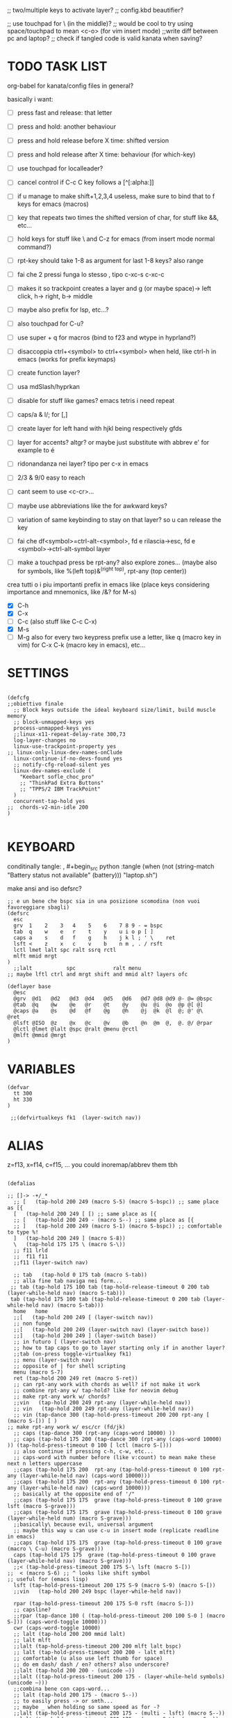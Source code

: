 #+property: header-args :tangle ~/.config/kanata/config.kbd :comments org
#+startup: content
;; two/multiple keys to activate layer?
;; config.kbd beautifier?

;; use touchpad for \ (in the middle)?
;; would be cool to try using space/touchpad to mean <c-o> (for vim insert mode)
;;write diff between pc and laptop?
;; check if tangled code is valid kanata when saving?


* TODO TASK LIST
org-babel for kanata/config files in general?

basically i want: 
- [ ] press fast and release: that letter
- [ ] press and hold: another behaviour
- [ ] press and hold release before X time: shifted version
- [ ] press and hold release after X time: behaviour (for which-key)
- [ ] use touchpad for localleader?

- [ ] cancel control if C-c C key follows a [^[:alpha:]]
- [ ] if u manage to make shift+1,2,3,4 useless, make sure to bind that to f keys for emacs (macros)
- [ ] key that repeats two times the shifted version of char, for stuff like &&, etc...
- [ ] hold keys for stuff like \ and C-z for emacs (from insert mode normal command?)
- [ ] rpt-key should take 1-8 as argument for last 1-8 keys? also range
- [ ] fai che 2 pressi funga lo stesso , tipo c-xc-s c-xc-c
- [ ] makes it so trackpoint creates a layer and g (or maybe space)-> left click, h-> right, b-> middle
- [ ] maybe also prefix for lsp, etc...?
- [ ] also touchpad for C-u?
- [ ] use super + q for macros (bind to f23 and wtype in hyprland?)
- [ ] disaccoppia ctrl+<symbol> to ctrl+<symbol> when held, like ctrl-h in emacs (works for prefix keymaps)
- [ ] create function layer?
- [ ] usa mdSlash/hyprkan
- [ ] disable for stuff like games? emacs tetris i need repeat
- [ ] caps/a & l/; for [,]
- [ ] create layer for left hand with hjkl being respectively gfds
- [ ] layer for accents? altgr? or maybe just substitute with abbrev e' for example to é
- [ ] ridonandanza nei layer? tipo per c-x in emacs
- [ ] 2/3 & 9/0 easy to reach
- [ ] cant seem to use <c-cr>...
- [ ] maybe use abbreviations like the for awkward keys?
- [ ] variation of same keybinding to stay on that layer? so u can release the key
- [ ] fai che df<symbol>=ctrl-alt-<symbol>, fd e rilascia->esc, fd e <symbol>->ctrl-alt-symbol layer
- [ ] make a touchpad press be rpt-any? also explore zones... (maybe also for symbols, like %(left top)&^(right top), rpt-any (top center))

crea tutti o i piu importanti prefix in emacs like (place keys considering importance and mnemonics, like /&? for M-s)
- [X] C-h
- [X] C-x
- [ ] C-c (also stuff like C-c C-x)
- [X] M-s
- [ ] M-g
  also for every two keypress prefix use a letter, like q (macro key in vim) for C-x C-k (macro key in emacs), etc...

* SETTINGS
#+begin_src kbd

(defcfg
;;obiettivo finale
  ;; Block keys outside the ideal keyboard size/limit, build muscle memory
  ;; block-unmapped-keys yes
  process-unmapped-keys yes
  ;;linux-x11-repeat-delay-rate 300,73
  log-layer-changes no
  linux-use-trackpoint-property yes
;; linux-only-linux-dev-names-onClude
  linux-continue-if-no-devs-found yes
  ;; notify-cfg-reload-silent yes
  linux-dev-names-exclude (
    "Keebart sofle_choc_pro"
    ;; "ThinkPad Extra Buttons"
    ;; "TPPS/2 IBM TrackPoint"
  )
  concurrent-tap-hold yes
;;  chords-v2-min-idle 200
)

#+end_src

* KEYBOARD
conditinally tangle:
, #+begin_src python :tangle (when (not (string-match  "Battery status not available" (battery))) "laptop.sh")

make ansi and iso defsrc?

#+begin_src kbd
;; e un bene che bspc sia in una posizione scomodina (non vuoi favoreggiare sbagli)
(defsrc
  esc 
  grv  1    2    3   4    5    6    7 8 9 - = bspc
  tab  q    w    e   r    t    y    u i o p [ ]   
  caps a    s    d   f    g    h    j k l ; ' \    ret
  lsft <    z    x   c    v    b    n m , . / rsft
  lctl lmet lalt spc ralt ssrq rctl
  mlft mmid mrgt
)
  ;;lalt           spc            ralt menu
;; maybe lftl ctrl and mrgt shift and mmid alt? layers ofc

(deflayer base
  @esc 
  @grv  @d1   @d2   @d3  @d4   @d5   @d6   @d7 @d8 @d9 @- @= @bspc
  @tab  @q    @w    @e   @r    @t    @y    @u  @i  @o  @p @[ @]   
  @caps @a    @s    @d   @f    @g    @h    @j  @k  @l  @; @' @\    @ret
  @lsft @ISO  @z    @x   @c    @v    @b    @n  @m  @,  @. @/ @rpar
  @lctl @lmet @lalt @spc @ralt @menu @rctl
  @mlft @mmid @mrgt
)
#+end_src

* VARIABLES
#+begin_src kbd
(defvar
  tt 300
  ht 330
)

 ;;(defvirtualkeys fk1  (layer-switch nav))
#+end_src

* ALIAS

z=f13, x=f14, c=f15, ...
you could inoremap/abbrev them tbh

#+begin_src kbd

(defalias

;; []-> -+/_*
  ;; [   (tap-hold 200 249 (macro S-5) (macro S-bspc)) ;; same place as [{
  [   (tap-hold 200 249 [ [) ;; same place as [{
  ;; [   (tap-hold 200 249 - (macro S--) ;; same place as [{
  ;; ]   (tap-hold 200 249 (macro S-1) (macro S-bspc)) ;; comfortable to type %!
  ]   (tap-hold 200 249 ] (macro S-8))
  \   (tap-hold 175 175 \ (macro S-\))
  ;; f11 lrld
  ;;  f11 f11
  ;;f11 (layer-switch nav)

  ;; tab   (tap-hold 0 175 tab (macro S-tab))
  ;; alla fine tab naviga nei form...
 ;; tab (tap-hold 175 100 tab (tap-hold-release-timeout 0 200 tab (layer-while-held nav) (macro S-tab)))
 tab (tap-hold 175 100 tab (tap-hold-release-timeout 0 200 tab (layer-while-held nav) (macro S-tab)))
  home   home
  ;;[   (tap-hold 200 249 [ (layer-switch nav))
  ;; non funge
  ;;[   (tap-hold 200 249 (layer-switch nav) (layer-switch base))
  ;;]   (tap-hold 200 249 ] (layer-switch base))
  ;; in futuro [ (layer-switch nav)
  ;; how to tap caps to go to layer starting only if in another layer?
  ;;tab (on-press toggle-virtualkey fk1)
  ;; menu (layer-switch nav)
  ;; opposite of | for shell scripting
  menu (macro S-7)
  ret (tap-hold 200 249 ret (macro S-ret))
  ;; can rpt-any work with chords as well? if not make it work
  ;; combine rpt-any w/ tap-hold? like for neovim debug
  ;; make rpt-any work w/ chords?
  ;;vin   (tap-hold 200 249 rpt-any (layer-while-held nav))
  ;; vin   (tap-hold 200 249 rpt-any (layer-while-held nav))
  ;; vin (tap-dance 300 (tap-hold-press-timeout 200 200 rpt-any [ (macro S-[)) [ )
;; make rpt-any work w/ esc/cr (fd/jk)
  ;; caps (tap-dance 300 (rpt-any (caps-word 10000) ))
  ;; caps (tap-hold 175 200 (tap-dance 300 (rpt-any (caps-word 10000) )) (tap-hold-press-timeout 0 100 [ lctl (macro S-[)))
  ;; also continue if pressing c-h, c-w, etc...
  ;; caps-word with number before (like v:count) to mean make these next n letters uppercase
  ;;caps (tap-hold 175 200  rpt-any (tap-hold-press-timeout 0 100 rpt-any (layer-while-held nav) (caps-word 10000)))
  ;;caps (tap-hold 175 200  rpt-any (tap-hold-press-timeout 0 100 rpt-any (layer-while-held nav) (caps-word 10000)))
  ;; basically at the opposite end of '/"
  ;;caps (tap-hold 175 175  grave (tap-hold-press-timeout 0 100 grave lsft (macro S-grave)))
  ;;caps (tap-hold 175 175  grave (tap-hold-press-timeout 0 100 grave (layer-while-held num) (macro S-grave)))
  ;;basically\ because evil, universal argument
  ;; maybe this way u can use c-u in insert mode (replicate readline in emacs)
  ;;caps (tap-hold 175 175  grave (tap-hold-press-timeout 0 100 grave (macro \ C-u) (macro S-grave)))
  caps (tap-hold 175 175  grave (tap-hold-press-timeout 0 100 grave (layer-while-held nav) (macro S-grave)))
  ;;< (tap-hold-press-timeout 200 175 S-\ lsft (macro S-[))
;;  < (macro S-6) ;; ^ looks like shift symbol
;; useful for (emacs lisp)
  lsft (tap-hold-press-timeout 200 175 S-9 (macro S-9) (macro S-[))
  ;;vin   (tap-hold 200 249 bspc (layer-while-held nav))

  rpar (tap-hold-press-timeout 200 175 S-0 rsft (macro S-]))
  ;; capsline?
  ;;rpar (tap-dance 100 ( (tap-hold-press-timeout 200 100 S-0 ] (macro S-])) (caps-word-toggle 10000)))
  cwr (caps-word-toggle 10000)
  ;; lalt (tap-hold 200 200 mmid lalt)
  ;; lalt mlft
  ;;lalt (tap-hold-press-timeout 200 200 mlft lalt bspc)
  ;; lalt (tap-hold-press-timeout 200 200 - lalt mlft)
  ;; comfortable (u also use left thumb for space)
  ;; do em dash/ dash / en? others? also underscore?
  ;;lalt (tap-hold 200 200 - (unicode —))
  ;;lalt ((tap-hold-press-timeout 200 175 - (layer-while-held symbols) (unicode —)))
  ;;combina bene con caps-word...
  ;; lalt (tap-hold 200 175 - (macro S--))
  ;; to easily press -> or smth...
  ;; maybe _ when holding so same speed as for -?
  ;;lalt (tap-hold-press-timeout 200 175 - (multi - lsft) (macro S--))
  ;;lalt (tap-hold-press-timeout 200 175 - (macro S-\)  (macro S--))
  ;; doesn't work with \| tough
  ;; i guess also useful for evil in emacs, like for calc
  ;; lalt (tap-hold 175 175 - (tap-hold-press-timeout 0 100 - (multi \) (macro S--)))
  lalt (tap-hold 175 175 - (tap-hold-press-timeout 0 100 - (layer-while-held audio) (macro S--)))

  ;; combina bene con - per pipelines
  ;;ralt (macro S-\)

  ;; basically better position for - and = (this make them work with shift layer)
  ;;ralt (tap-hold 200 175 = (macro S-=))
  ;; per shell pipeline: mnemonic: eventuali opzioni vengono prima della pipe
  ;; also nice for org mode tables |-tab goes all in one direction
  ;;ralt (tap-hold 175 150 (multi lsft \) (tap-hold-press-timeout 0 100 (multi lsft \) \ (macro S-d)))
  ralt (tap-hold 175 175 = (tap-hold-press-timeout 0 100 = \ (macro S-=)))

  ;;lctl (macro S-3)
   ;; lctl \
   lctl rpt-any ;; ... doesn't work with c-m-s-v though? for emacs
  ;;lctl (macro S-1) ;; near | and vertical aligned with 1/!
  rctl (macro S-8)
  ;;rctl (macro S-\)
  ;; facile usare |-tab in orgmode (also nice for pipelines near -)
  ;; lmet \
  ;; so i can easily do |- in org mode for tables ; also near - for bash commands
  lmet (macro S-\)

#+end_src

** MOUSE
#+begin_src kbd :tangle (if (string-match  "Power N/A, battery unknown (N/A% load, remaining time N/A)"(battery)) "no" (cdr (assq :tangle (org-babel-parse-header-arguments (cdr (assoc "header-args" org-keyword-properties))))))
;; how to make touchpad work?

;; maybe define these just for neovim since u aint gonna use the mouse (define env var in neovim like IS_NEO?)
;; also use trackpoint tap for left click and hold for right click
;; mi forza a non usare il mouse
;; why doesn't the touchpad work?
;; TODO: add held action for these (like push to talk and ???)
;;mlft (tap-hold 175 100 [ (tap-hold-release-timeout 0 200 [ (layer-while-held symbols) (layer-while-held symbols)))
;; mlft (tap-hold 175 100 [ (tap-hold-release-timeout 0 100 [ (layer-while-held num) mlft))
mlft (tap-hold 175 100 [ (tap-hold-release-timeout 0 100 [ [ mlft))
;;tap:- hold:_ double-tap:= (it all makes sense)
;; mlft (tap-dance 230 ( (tap-hold-press-timeout 200 175 - - S-- ) =))
 ;; mlft (tap-hold 175 100 bspc (tap-hold-release-timeout 0 200 [ (layer-while-held symbols) mlft))
;; mlft mlft
;;mlft (tap-hold 175 150 - (tap-hold-release-timeout 0 100 - [ -))
;; rpt-any kinda allows to cheat key-repeat... (press one and the other in rapid succession) (the key or the other rpt-any key)
;; maybe make it so key-repeat works?
;;mlft (tap-hold 175 150 rpt-any (tap-hold-release-timeout 0 100 rpt-any (layer-while-held symbols) -))

;; use \ as mmid (like ascii sequence, also nice for localleader?)
;; maybe keep as mmid? and trackpoint as mlft&mrgt
;;mmid (tap-hold 175 100 \ (tap-hold-release-timeout 0 100 \ (layer-while-held num) (macro S-\)))
;;mmid (tap-hold 175 100 S-- (tap-hold-release-timeout 0 100 S-- (layer-while-held num) (macro S-\)))
;;mmid S--
mmid mmid

;; non usare mrgt come symbols layer xke i simboli sono gia alla destra in qwerty
 ;;mrgt (tap-hold 175 100 ] (tap-hold-release-timeout 0 200 ] (layer-while-held num) (layer-while-held num)))
 mrgt (tap-hold 175 100 ] (tap-hold-release-timeout 0 200 ] ] mrgt))
;; basically right thumb backspace ] as layer held s-bspc, left thumb [ and held ] and [ as layer
;; mrgt (tap-hold 175 100 bspc (tap-hold-release-timeout 0 200 bspc ] mrgt))
;;mrgt (tap-hold 175 100 ] (tap-hold-release-timeout 0 100 ] (layer-while-held num) (macro S--)))
;;mrgt (tap-hold 175 150 (macro S--) (tap-hold-release-timeout 0 100 (macro S--) ] (macro S--)))
;;mrgt (tap-hold 175 150 rpt-any (tap-hold-release-timeout 0 100 rpt-any (layer-while-held symbols) (macro S--)))

;; hai a disposizione 4 caratteri: lsft and 3 mouse buttons.
;; does tap-dance work with rpt-any? no, sfrutta a tuo vantaggio...
;; use leader and localleader with mouse buttons to get more symbols; also use chords with them? like modifier+leader, since a leader assumes
;; something after this is great...
;; mrgt (tap-dance 300 ( (macro S--) = ))

#+end_src

#+begin_src kbd :tangle (if (string-match  "Power N/A, battery unknown (N/A% load, remaining time N/A)"(battery)) (cdr (assq :tangle (org-babel-parse-header-arguments (cdr (assoc "header-args" org-keyword-properties))))) "no")
mmid mmid
mrgt mrgt
mlft mlft
#+end_src

** Macros
EXWM would be perfect for these ig
v:count?
also S-9 and S-0 could be an idea (like emacs c-x())
better to toggle though
sleep-for?
super+q?
useful for repetitive password insertions 😁 (ssh)
show macro content

#+begin_src kbd
;; - (tap-hold-press-timeout 175 175 rpt-any - (macro S--))
;; in tridactyl: bind f12( -?
- (tap-hold-press-timeout 175 175 (dynamic-macro-record 0) - (macro S--))
= (tap-hold-press-timeout 175 175 dynamic-macro-record-stop = (macro S-=))
;;grv (tap-hold 200 249 grv (macro S-grv)) ;; usa C-u 0 for emacs (comes before vim)
;; remember u can also use keys like FAVORITES (from mapping.txt)
;; grv (tap-hold 200 249 f14 (macro S-grv)) ;; usa C-u 0 for emacs (comes before vim)
grv (tap-hold 200 249 (dynamic-macro-play 0) (macro S-grv)) ;; usa C-u 0 for emacs

;; double shift/caps tab?
;; map it to disable/toggle kanata (for when you pass pc to other)
;; esc caps
;; esc (tap-hold 200 249 (dynamic-macro-play 0) (macro S-grv)) ;; usa C-u 0 for emacs
;; how to repeat?
;; esc (tap-hold 200 249 (dynamic-macro-play 0) (dynamic-macro-play 0)) ;; usa C-u 0 for emacs
esc (dynamic-macro-play 0)
#+end_src

** HRM
Keys used: d, f (& mirrored) and space (no need for shift because of autoshift)
Order tap-hold section based on keyboard location (space, zxcv, asdfg, qwert)
Keep in mind there's also shift, caps, tab, ISO key, etc...
There's also modifier+function keys btw

*** Super
#+begin_src kbd
spc (tap-hold-press-timeout 0 200 spc lmet (multi S-spc))
#+end_src

*** Ctrl
#+begin_src kbd
;; make lctl sticky (for ctrl-h backspace), like ctrl-h and then press again should repeat?
;; if d and m pressed at the same time-> double ctrl, for things like c-cr (c-c-m)
d (tap-hold 150 175 d (tap-hold-press-timeout 0 230 d lctl (macro S-d)))

k (tap-hold 175 200 k (tap-hold-press-timeout 0 100 k rctl (macro S-k)))
#+end_src

*** Alt
#+begin_src kbd
;; change this out for the list:https://github.com/jtroo/kanata/blob/main/cfg_samples/home-row-mod-advanced.kbd
f (tap-hold 175 175 f (tap-hold-press-timeout 0 150 f lalt (macro S-f)))
;; usa release e press solo x escape...

;; j (tap-hold 150 150 j (tap-hold-press-timeout 0 200 j (layer-while-held syms_for_j) (macro S-j)))
j (tap-hold 175 200 j (tap-hold-press-timeout 0 100 j lalt (macro S-j)))

#+end_src

** Toggle
#+begin_src kbd
;; z inspiration from c-z toggle evil in emacs...
;; make this sticky
;; basically Toggle cause C-z toggle evil mode in emacs
z (tap-hold 150 175 z (tap-hold-press-timeout 0 75 z f13 (macro S-z)))
. (tap-hold 150 175 . (tap-hold-press-timeout 0 75 . f13 (macro S-.)))
#+end_src

** TODO
#+begin_src kbd
;; v (tap-hold 150 200 v (tap-hold-press-timeout 0 150 v i (macro S-v)))
;; n (tap-hold 150 200 n (tap-hold-press-timeout 0 150 n i (macro S-n)))
v (tap-hold-press-timeout 175 175 v v (macro S-v))
n (tap-hold-press-timeout 175 175 n n (macro S-n))
#+end_src

** Terminal
#+begin_src kbd
;; use e/i 'cause middle finger is the strongest ig
;; crea modifiers nuovi with super + combinazione di altri modifiers: super+{cltrl,alt,shift} 2^3 insieme delle parti (except shift only for hyprland)
;; can also do super+modifiers+symbols (for neovim/emacs/editor leader...)
;; e (tap-hold 175 150 e (tap-hold-press-timeout 0 100 e (multi lmet lalt) (macro S-e)))
;;lmet lctl so i can press lmet+lctl+lalt easily w/ w+d
e (tap-hold 175 175 e (tap-hold-press-timeout 0 100 e (multi lmet lalt) (macro S-e)))

i (tap-hold 175 175 i (tap-hold-press-timeout 0 150 i (multi lmet lalt) (macro S-i)))
#+end_src

** One-shot/localleader (C-c ...)
#+begin_src kbd
;; u could maybe use this for hyper/super in emacs since u run it as a GUI
;;c (tap-hold 175 200 c (tap-hold-press-timeout 0 200 c (multi lmet lalt) (macro S-c)))
;; nice position so u can use ctrl-x arrow in emacs

;; for C-u use macros , v:count like for C-u,C-u,C-u

c (tap-hold 175 200 c (tap-hold-press-timeout 0 200 c f15 (macro S-c)))
m (tap-hold 175 200 m (tap-hold-press-timeout 0 200 m f15 (macro S-m)))
#+end_src

** Window mappings

#+begin_src kbd
;; magari crea f16 when it does this char= getchar; exe <cmd>char..<cr> (basically one letter commands) and maybe double quotes two letters?
;; so i can preserve C-\ input in emacs
a (tap-hold 175 175 a (tap-hold-press-timeout 0 175 a f16 (macro S-a)))
; (tap-hold 0 150 ; (tap-hold-press-timeout 0 100 ; f16 (macro S-;)))
#+end_src

#+begin_src kbd

;; ───────────────────────────── register ──────────────────────────────
;; one-shot modifier for ctrl-u universal arg?
;;per vim
r (tap-hold 175 175 r (tap-hold-press-timeout 0 100 r (macro C-r) (macro S-r)))
;; work on autorepeat? like if over>250 UU?
;;u (tap-hold 175 150 u (tap-hold-press-timeout 0 100 u (macro C-r) (macro S-u)))
;; for emacs (4 is the default)
;;maybe C-u for emacs? when held?
u (tap-hold 175 175 u (tap-hold-press-timeout 0 100 u (macro C-u) (macro S-u)))
;;u (tap-hold 175 150 u (tap-hold-press-timeout 0 100 u (multi lctl u) (macro S-u)))
#+end_src

** C-x emacs
C-x is also useful for readline

#+begin_src kbd
;; s (tap-hold 150 175 s (tap-hold-press-timeout 0 75 s f13 (macro S-s)))
;;s (tap-hold-release 150 175 s (tap-hold-press-timeout 0 75 s (macro C-x) (macro S-s)))
;; how to activate C-x when pressed and not released?
;;s (tap-hold 150 175 s (tap-hold-press-timeout 0 230 s (macro C-x) (macro S-s)))
;;s (tap-hold 150 175 s (tap-hold-press-timeout 0 230 s f15 (macro S-s)))
;; f15 not recognized in terminal (for readline c-x c-e) (.inpurc line)
;; make it press f12 unless released so which-key buffer pops up...
;; make it hyper so u can hold s, sd, etc...
s (tap-hold 150 175 s (tap-hold-press-timeout 0 230 s f12 (macro S-s)))

;; l (tap-hold 150 175 l (tap-hold-press-timeout 0 75 l f13 (macro S-l)))
;; l (tap-hold 150 175 l (tap-hold-press-timeout 0 75 l f15 (macro S-l)))
l (tap-hold 150 175 l (tap-hold-press-timeout 0 150 l f12 (macro S-l)))
#+end_src

#+begin_src elisp

  ;; basically d and f are ctrl and alt, and x is c, c is ctrl alt (fusion of d and f) and v is alt
  ;;x (tap-hold-press-timeout 175 175 x (multi lctl u lctl) (macro S-x))
  ;;x (tap-hold-press-timeout 175 175 x (multi lctl c lctl x lctl) (macro S-x))
  ;; basically x is for snacks keymaps (ks mnemonic)
  ;; maybe map to c-c c-x? it's in the middle of c-x and c-c
  ;;x (tap-hold-press-timeout 175 175 x f14 (macro S-x))
  x (tap-hold 150 175 x (tap-hold-press-timeout 0 124 x x (macro S-x)))
  ;;, (tap-hold-press-timeout 190 157 , (multi lctl c lctl x) (macro S-,))
  ;; , (tap-hold-press-timeout 190 157 , f14 (macro S-,))
  , (tap-hold-press-timeout 190 157 , , (macro S-,))
#+end_src

** Help
#+begin_src kbd
;; for emacs

;; fai che quando g e premuto, h diventa ctrl e viceversa (for emacs help mappings)
g (tap-hold 150 200 g (tap-hold-press-timeout 0 150 g f18 (macro S-g)))
h (tap-hold 150 200 h (tap-hold-press-timeout 0 150 h f18 (macro S-h)))
#+end_src

** Picker (window mnemonic)
Those should be temporary mappings until editor's default mappings are added

#+begin_src kbd
;; use modifier instead so u can use ^w{h,j,k,l} in terminal & in insert mode
w (tap-hold 175 200 w (tap-hold-press-timeout 0 100 w f17 (macro S-w)))
o (tap-hold 175 200 o (tap-hold-press-timeout 0 100 o f17 (macro S-o)))
#+end_src

** Translation
#+begin_src kbd
t (tap-hold 150 200 t (tap-hold-press-timeout 0 150 t f14 (macro S-t)))
y (tap-hold 150 200 y (tap-hold-press-timeout 0 150 y f14 (macro S-y)))
#+end_src

#+begin_src kbd
p (tap-hold-press-timeout 175 175 p p (macro S-p))
q (tap-hold-press-timeout 175 175 q q (macro S-q))

;;n (tap-hold 150 175 n (tap-hold-press-timeout 0 124 n (macro C-c C-v) (macro S-n)))
b (tap-hold-press-timeout 175 175 b b (macro S-b))
;;n (tap-hold-press-timeout 175 175 n n (macro S-n))
#+end_src

#+begin_src kbd

' (tap-hold-press-timeout 200 157 ' ' (macro S-'))
` (tap-hold-press-timeout 200 157 ` ` (macro S-`))

;; for searching... mnemonic: / in Vim
ISO (tap-hold-press-timeout 200 175 S-9 (macro A-s) (macro S-[))

;; / simmetrico di (
;;/ (tap-hold-press-timeout 200 157 / ] (macro S-/))
;; tanto usi rpt-any, giusto? 
;; maybe C-s when held for emacs?
;;/ (tap-hold-press-timeout 200 157 / rsft (macro S-/))
;;/ (tap-hold-press-timeout 200 157 / (multi lalt s) (macro S-/))
/ (tap-hold-press-timeout 200 157 / (macro A-s) (macro S-/))

bspc (tap-hold-press-timeout 175 175 bspc bspc (macro S-bspc))

;; tasti liberiii (maybe use (held) super for hyprland/wm, like associate with workspace name)
;; do maybe maths
;; maybe function keys when held? but what about shifted fun keys?
d1 (tap-hold-press-timeout 175 175 1 1 (macro S-1))
d2 (tap-hold-press-timeout 175 175 2 2 (macro S-2))
d3 (tap-hold-press-timeout 175 175 3 3 (macro S-3))
d4 (tap-hold-press-timeout 175 175 4 4 (macro S-4))
d5 (tap-hold-press-timeout 175 175 5 5 (macro S-5))
d6 (tap-hold-press-timeout 175 175 6 6 (macro S-6))
d7 (tap-hold-press-timeout 175 175 7 7 (macro S-7))
d8 (tap-hold-press-timeout 175 175 8 8 (macro S-8))
;; change hold for 9 and 0 (i use shift for those)
d9 (tap-hold-press-timeout 175 175 9 9 (macro S-5))
;;d0 (tap-hold-press-timeout 175 175 0 0 (macro S-6))
;;d0 (tap-hold-press-timeout 175 175 0 0 f13)
;; doesn't work?
d0 (tap-hold-press-timeout 175 175 0 0 0)
)
#+end_src

* LAYERS
how to use autoshift w/ a layer? like G to go to end
implement vim layer? like gg and stuff
notify when layer switching?
magari usalo anche x emacs (fallo simmetrico)
also use shift-arrow for orgs emacs

** Navigation
Also toggle layer activation?

#+begin_src kbd
(deflayer nav
_
_ _ _ _     _ _ _ _    _    _  _    _ _
_ _ _ _     _ _ _ _    _    _  _    _
_ _ _ _     _ _ _ left down up rght _ _ _ _
_ _ _ _     _ _ _ _    ret  _  _    _ _
_ _ _ _     _ _ _
_ _ _
)

;; (deflayer nav_sx
;; _
;; _ _ _ _ _ _ _ _ _ _ _ _ _
;;      _    _    _    _    _    _   _    _    _    _    _
;;   _    _    _    rght    up    down    lft    _ _ _ _    _  _  _ _
;;   _   _ _    _    _    _    _    _    _    _    _    _    _
;; _ _ _  _              _              _   _
;;    _ _ _ 
;; )
#+end_src

** TODO Audio
MediaMute: i (i looks like a mic)
Add missing keys w/ playerctl/mpv ipc... (stop, etc...)
#+begin_src kbd
(deflayer audio
_
_ _ _ _     _ _ _ _    _    _  _    _ _
_ _ _ _     _ _ _ _    _    f24  MediaTrackPrevious    _
_ _ _ _     _ _ _ f22 VolumeDown VolumeUp f23 _ _ _ _
_ _ _ _     _ _ _ _    VolumeMute  _  _    _ _
_ _ MediaTrackNext MediaPlayPause     _ _ _
_ _ _
)
#+end_src

* CHORDS
 purtroppo Chords legati a layout... qwerty (eventualmente adatta in base a prima letter premuta)
also use alt and altgr... (by themselves+chords)
 find unusual combinations lik hj/jh/etc... (also three (maybe more) letters like kl; ) (the letters don't have to be adiacent)
 double chord taps?
 how to repeat chords w/ rpt-any
#+begin_src kbd

(defchordsv2

;; (j k) (switch ((input-history real k 1)) ret break() (multi lctl alt) break) 130 first-release ()

;;(f d) esc 150 first-release ()
;; use also to toggle another layer
;; (lsft rsft) lrld 250 first-release ()
  ;; probably better to use lmet mapping?
    ;; use same mapping as :restart?
;;(f 5) lrld 250 first-release ()
;; how to make it silent in vim?
;; questi accordi non fanno funzionare alt-ctl e potenzialmente shift per una mano
;;(j k l) f12 250 first-release ()
;; (j k) ret 250 first-release ()
;; I keep it just for c-cr and c-a-cr, otherwise use c-m,c-a-m and c-s-m

(lsft rsft) (caps-word 10000) 250 first-release ()

;; changing timeout or firstall doesn't seem to change for modifiers... (wanna use djk)
;; (j k) (switch ((input-history real k 1)) ret break() (multi lctl alt) break) 30 first-release ()
;; (j S-k) (switch ((input-history real S-k 1)) S-ret break() (multi lctl alt) break) 150 all-released ()
;; (j S-k) (switch ((input-history real S-k 1)) S-ret break() (multi lctl alt) break) 150 all-released ()
;; (j S-k) (macro S-ret) 250 first-release ()
;; (d f) esc 250 first-release ()
;; maybe dF chord to turn into symbol layer? like dFm to input c-a-%? also what about dFM?
(f d) (switch ((input-history real d 1)) esc break() (multi lctl alt) break) 150 all-released ()
;;(s d f) f12 250 first-release ()
;;non funge
;;(j k l) f13 250 first-release ()
;;(j k l) (macro S-f13) 250 first-release ()
;; flash f13?

;; (c m) (switch ((input-history real c 1)) (macro S-5) break() \ break) 150 all-released ()
;; (z .) (switch ((input-history real z 1)) \ break() grave break) 150 all-released ()
;; (/ .) (switch ((input-history real . 1)) \ break() grave break) 150 all-released ()
;;(/ ( macro  S-9)) (switch ((input-history real / 1)) \ break() grave break) 150 all-released ()
;;(/ ( macro  S-9)) (switch ((input-history real / 1)) S-9 break() S-0 break) 150 all-released ()

;;(mlft mrgt) (switch ((input-history real mlft 1)) = break() (macro S-=) break) 150 all-released ()
;; is it possible to do a tap-hold but for chords? for |...
;;(mlft mrgt) (switch ((input-history real mrgt 1)) \ break() (macro S-\) break) 150 all-released ()
;; (g h) (switch ((input-history real g 1)) (macro S-grave) break() grave break) 150 all-released ()
;; more comfortable
;; (h f) (switch ((input-history real f 1)) (macro S-grave) break() lalt break) 150 all-released ()
;; fj = home (doesn't work with alt...)
;;(f j) (switch ((input-history real j 1)) (macro S-grave) break() grave break) 150 all-released ()
;; (g j) (switch ((input-history real j 1)) grave break() lalt break) 150 all-released ()
;; (g h) (switch ((input-history real h 1)) [ break() ] break) 150 all-released ()
;; (g k) (switch ((input-history real h 1)) [ break() ] break) 150 all-released ()
;; (h d) (switch ((input-history real h 1)) [ break() ] break) 150 all-released ()

;; works for vanilla (neo)vim as well
;; would be nice that you can press kl (emacs mappings c-x c-s), save pressing s and kill pressing ;
;;(mlft mrgt) rpt-any 250 first-release ()
;; one finger only
;; (n m) bspc 250 first-release ()
 ;; TODO: (( /) toggle cpas lock

;; (k l) (tap-hold 200 80 (switch
;;  ((input-history real k 1)) (multi l k) break
;;  ((input-history real l 1)) (multi k l) break
;; ) ret) 50 first-release ())
;; (italian) accents (chords bcs vim digraphs kinda work like that)

#+end_src

** Quick accents
In the future use picker like on phone?
#+begin_src kbd
(a caps)  (unicode à) 100 first-release ()
(a ')  (unicode á) 100 first-release ()

;;(e `)  è 100 first-release ()
;;(e ')  é 100 first-release ()
;;(e `)  (unicode è) 100 first-release ()
;; caps doesn't get translated otherwise (is there a function that translates?)
(e caps)  (unicode è) 100 first-release ()
(e ')  (unicode é) 100 first-release ()

(i caps)  (unicode ì) 100 first-release ()
(i ')  (unicode í) 100 first-release ()

(o caps)  (unicode ò) 100 first-release ()
(o ')  (unicode ó) 100 first-release ()

(u caps)  (unicode ù) 100 first-release ()
(u ')  (unicode ú) 100 first-release ()

)

#+end_src

;; rmet-q(dynamic-macro-record 0)
;; rmet-@(dynamic-macro-play   0)

;; layer to select layers? which-key?

;; writing layer? like for quotes, em dash...

;; mappings to transform last \S+ to pascal, camel (corce-like, same letters)

;; bottom alt tap/hold mapping?

;; one-shot shift? chord?

;;autoshift
;; I use a variable timing depending on the finger. From 100 ms on the index to 135 ms on the pinky. Note that I use low profile choc switches. 
;; activate autoshift only when key is released, so u can use whichkey neovim w/ 13 leader?

;; caps and ; for accents? digraphs?

;; how to make tap-dance work with modifiers?
;;rpt-any should be in either side of the keyboard (maybe altgr/alt?)
;; how to use with multi like ^ww?

;; mappa in modo da rendere piu facili combinazioni usate tipo ctrl-- and ctrl-+ per zoomare?

;; magari, asdfc -> leader, ctrl, alt, symbols, localleader (oppure switcha c-x and c-c in emacs cosi diventa alt,ctrl... pessima idea?)
;; also sdc are easier to type together
;; mappa ctrl-o per normal mode comments in neovim?
;; make ctrl-letter generalized: when not release act as ctrl (do these for All letters and maybe overwrite for HRM?)

;; press symbol that toggle the functionality of a key? like for mouse/square brackets

;; crea prefix for popup completion?

;; use altgr hold for accents/fancy symbols like em dash?

;; maybe use prefix for operators? like g or d hold?

;; mouse layer: trackpoint held and j left k right m middle
